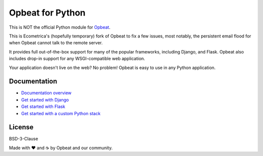 Opbeat for Python
=================

.. image:: https://api.travis-ci.org/opbeat/opbeat_python.svg?branch=master
    :target: https://travis-ci.org/opbeat/opbeat_python
    :alt: Build Status
    
.. image:: https://img.shields.io/pypi/v/opbeat.svg?style=flat
    :target: https://pypi.python.org/pypi/opbeat/
    :alt: Latest Version

.. image:: https://img.shields.io/pypi/pyversions/opbeat.svg?style=flat
    :target: https://pypi.python.org/pypi/opbeat/
    :alt: Supported Python versions


This is NOT the official Python module for `Opbeat <https://opbeat.com/>`_.

This is Ecometrica's (hopefully temporary) fork of Opbeat to fix a few
issues, most notably, the persistent email flood for when Opbeat
cannot talk to the remote server.

It provides full out-of-the-box support for many of the popular frameworks,
including Django, and Flask. Opbeat also includes drop-in support for any
WSGI-compatible web application.

Your application doesn't live on the web? No problem! Opbeat is easy to use in
any Python application.


Documentation
-------------

* `Documentation overview <https://opbeat.com/docs/topics/python/>`_
* `Get started with Django <https://opbeat.com/docs/articles/get-started-with-django/>`_
* `Get started with Flask <https://opbeat.com/docs/articles/get-started-with-flask/>`_
* `Get started with a custom Python stack <https://opbeat.com/docs/articles/get-started-with-a-custom-python-stack/>`_


License
-------

BSD-3-Clause


Made with ♥️ and ☕️ by Opbeat and our community.
